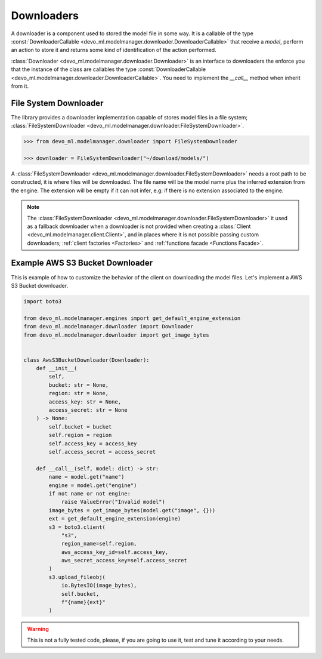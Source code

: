 Downloaders
===========

A downloader is a component used to stored the model file in some way.
It is a callable of the type
:const:`DownloaderCallable <devo_ml.modelmanager.downloader.DownloaderCallable>`
that receive a `model`, perform an action to store it and
returns some kind of identification of the action performed.

:class:`Downloader <devo_ml.modelmanager.downloader.Downloader>` is an
interface to downloaders the enforce you that the instance of the class are
callables the type
:const:`DownloaderCallable <devo_ml.modelmanager.downloader.DownloaderCallable>`.
You need to implement the `__call__` method when inherit from it.


File System Downloader
----------------------

The library provides a downloader implementation capable of stores model files
in a file system;
:class:`FileSystemDownloader <devo_ml.modelmanager.downloader.FileSystemDownloader>`.

.. code-block::

    >>> from devo_ml.modelmanager.downloader import FileSystemDownloader

    >>> downloader = FileSystemDownloader("~/download/models/")

A :class:`FileSystemDownloader <devo_ml.modelmanager.downloader.FileSystemDownloader>`
needs a root path to be constructed, it is where files will be downloaded. The
file name will be the model name plus the inferred extension from the engine.
The extension will be empty if it can not infer, e.g: if there is no extension
associated to the engine.

.. note::

    The :class:`FileSystemDownloader <devo_ml.modelmanager.downloader.FileSystemDownloader>`
    it used as a fallback downloader when a downloader is not provided when creating
    a :class:`Client <devo_ml.modelmanager.client.Client>`, and in places where it
    is not possible passing custom downloaders;
    :ref:`client factories <Factories>` and :ref:`functions facade <Functions Facade>`.


Example AWS S3 Bucket Downloader
--------------------------------

This is example of how to customize the behavior of the client on downloading
the model files. Let's implement a AWS S3 Bucket downloader.

.. code-block::

    import boto3

    from devo_ml.modelmanager.engines import get_default_engine_extension
    from devo_ml.modelmanager.downloader import Downloader
    from devo_ml.modelmanager.downloader import get_image_bytes


    class AwsS3BucketDownloader(Downloader):
        def __init__(
            self,
            bucket: str = None,
            region: str = None,
            access_key: str = None,
            access_secret: str = None
        ) -> None:
            self.bucket = bucket
            self.region = region
            self.access_key = access_key
            self.access_secret = access_secret

        def __call__(self, model: dict) -> str:
            name = model.get("name")
            engine = model.get("engine")
            if not name or not engine:
                raise ValueError("Invalid model")
            image_bytes = get_image_bytes(model.get("image", {}))
            ext = get_default_engine_extension(engine)
            s3 = boto3.client(
                "s3",
                region_name=self.region,
                aws_access_key_id=self.access_key,
                aws_secret_access_key=self.access_secret
            )
            s3.upload_fileobj(
                io.BytesIO(image_bytes),
                self.bucket,
                f"{name}{ext}"
            )

.. warning::

    This is not a fully tested code, please, if you are going to use it, test
    and tune it according to your needs.
